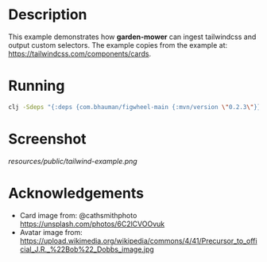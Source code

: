 * Description

This example demonstrates how *garden-mower* can ingest tailwindcss and output custom selectors.
The example copies from the example at: [[https://tailwindcss.com/components/cards]].

* Running

#+BEGIN_SRC sh
clj -Sdeps "{:deps {com.bhauman/figwheel-main {:mvn/version \"0.2.3\"}}}}" -m figwheel.main -b dev -r
#+END_SRC

* Screenshot

[[resources/public/tailwind-example.png]]

* Acknowledgements

- Card image from: @cathsmithphoto [[https://unsplash.com/photos/6C2lCVOOvuk]]
- Avatar image from: https://upload.wikimedia.org/wikipedia/commons/4/41/Precursor_to_official_J.R._%22Bob%22_Dobbs_image.jpg
